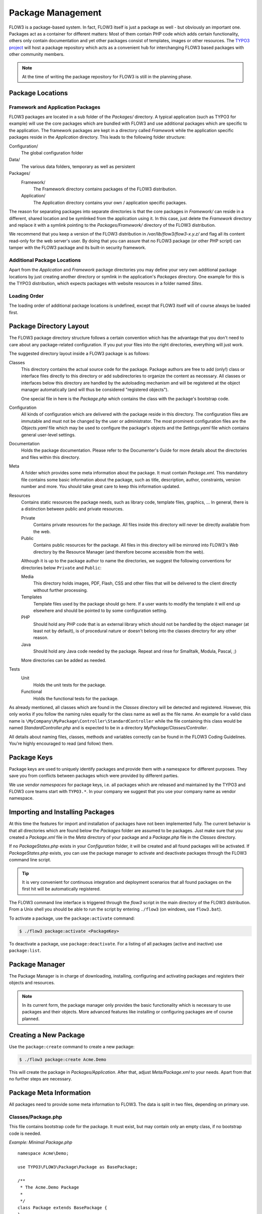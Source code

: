 ==================
Package Management
==================

.. sectionauthor:: Robert Lemke <robert@typo3.org>


FLOW3 is a package-based system. In fact, FLOW3 itself is just a package as well - but
obviously an important one. Packages act as a container for different matters: Most of
them contain PHP code which adds certain functionality, others only contain documentation
and yet other packages consist of templates, images or other resources. The
`TYPO3 project`_ will host a package repository which acts as a convenient hub for
interchanging FLOW3 based packages with other community members.

.. note::

	At the time of writing the package repository for FLOW3 is still in the planning phase.

Package Locations
=================

Framework and Application Packages
----------------------------------

FLOW3 packages are located in a sub folder of the *Packages/* directory. A typical
application (such as TYPO3 for example) will use the core packages which are bundled with
FLOW3 and use additional packages which are specific to the application. The framework
packages are kept in a directory called *Framework* while the application specific
packages reside in the *Application* directory. This leads to the following
folder structure:

Configuration/
  The global configuration folder

Data/
  The various data folders, temporary as well as persistent

Packages/
  Framework/
    The Framework directory contains packages of the FLOW3 distribution.

  Application/
    The Application directory contains your own / application specific packages.

The reason for separating packages into separate directories is that the core packages
in *Framework/* can reside in a different, shared location and be symlinked
from the application using it. In this case, just delete the *Framework* directory and replace it with
a symlink pointing to the *Packages/Framework/* directory of the FLOW3 distribution.

We recommend that you keep a version of the FLOW3 distribution in
*/var/lib/flow3/flow3-x.y.z/* and flag all its content read-only for the web server's
user. By doing that you can assure that no FLOW3 package (or other PHP script) can tamper
with the  FLOW3 package and its built-in security framework.

Additional Package Locations
----------------------------

Apart from the *Application* and *Framework* package directories you may define your very own
additional package locations by just creating another directory or symlink in the
application's *Packages* directory. One example for this is the TYPO3 distribution, which
expects packages with website resources in a folder named *Sites*.

Loading Order
-------------

The loading order of additional package locations is undefined, except that FLOW3 itself will of
course always be loaded first.


Package Directory Layout
========================

The FLOW3 package directory structure follows a certain convention which has the advantage
that you don't need to care about any package-related configuration. If you put your files
into the right directories, everything will just work.

The suggested directory layout inside a FLOW3 package is as follows:

Classes
  This directory contains the actual source code for the package. Package authors
  are free to add (only!) class or interface files directly to this directory or add
  subdirectories to organize the content as necessary. All classes or interfaces
  below this directory are handled by the autoloading mechanism and will be
  registered at the object manager automatically (and will thus be considered
  "registered objects").

  One special file in here is the *Package.php* which contains the class with the
  package's bootstrap code.

Configuration
  All kinds of configuration which are delivered with the package reside in this
  directory. The configuration files are immutable and must not be changed by the
  user or administrator. The most prominent configuration files are the
  *Objects.yaml* file which may be used to configure the package's objects and
  the *Settings.yaml* file which contains general user-level settings.

Documentation
  Holds the package documentation. Please refer to the Documenter's Guide for
  more details about the directories and files within this directory.

Meta
  A folder which provides some meta information about the package. It must contain
  *Package.xml*.
  This mandatory file contains some basic information about the package, such as
  title, description, author, constraints, version number and more. You should take
  great care to keep this information updated.

Resources
  Contains static resources the package needs, such as library code, template files,
  graphics, ... In general, there is a distinction between public and private
  resources.

  Private
    Contains private resources for the package. All files inside this directory
    will never be directly available from the web.
  Public
    Contains public resources for the package. All files in this directory
    will be mirrored into FLOW3's *Web* directory by the Resource Manager
    (and therefore become accessible from the web).

  Although it is up to the package author to name the directories, we suggest the
  following conventions for directories below ``Private`` and ``Public``:

  Media
    This directory holds images, PDF, Flash, CSS and other files that will be
    delivered to the client directly without further processing.
  Templates
    Template files used by the package should go here. If a user wants to modify
    the template it will end up elsewhere and should be pointed to by some
    configuration setting.
  PHP
    Should hold any PHP code that is an external library which should not be
    handled by the object manager (at least not by default), is of procedural
    nature or doesn't belong into the classes directory for any other reason.
  Java
    Should hold any Java code needed by the package. Repeat and rinse for
    Smalltalk, Modula, Pascal, ;)

  More directories can be added as needed.

Tests
  Unit
    Holds the unit tests for the package.

  Functional
    Holds the functional tests for the package.

As already mentioned, all classes which are found in the *Classes* directory will be
detected and registered. However, this only works if you follow the naming rules equally
for the class name as well as the file name. An example for a valid class name is
``\MyCompany\MyPackage\Controller\StandardController`` while the file containing this
class would be named *StandardController.php* and is expected to be in a directory
*MyPackage/Classes/Controller*.

All details about naming files, classes, methods and variables correctly can be found in
the FLOW3 Coding Guidelines. You're highly encouraged to read (and follow) them.

Package Keys
============

Package keys are used to uniquely identify packages and provide them with a namespace for
different purposes. They save you from conflicts between packages which were provided by
different parties.

We use *vendor namespaces* for package keys, i.e. all packages which are released
and maintained by the TYPO3 and FLOW3 core teams start with ``TYPO3.*``. In your company
we suggest that you use your company name as vendor namespace.

Importing and Installing Packages
=================================

At this time the features for import and installation of packages have not been
implemented fully. The current behavior is that all directories which are found below the
*Packages* folder are assumed to be packages. Just make sure that you created a
*Package.xml* file in the *Meta* directory of your package and a *Package.php* file
in the *Classes* directory.

If no *PackageStates.php* exists in your *Configuration* folder, it will be created
and all found packages will be activated. If *PackageStates.php* exists, you can use the
package manager to activate and deactivate packages through the FLOW3 command line script.

.. tip:: It is very convenient for continuous integration and deployment scenarios that
	all found packages on the first hit will be automatically registered.

The FLOW3 command line interface is triggered through the *flow3* script
in the main directory of the FLOW3 distribution. From a Unix
shell you should be able to run the script by entering ``./flow3`` (on windows,
use ``flow3.bat``).

To activate a package, use the ``package:activate`` command:

.. code-block:: bash

	$ ./flow3 package:activate <PackageKey>

To deactivate a package, use ``package:deactivate``. For a listing of all packages
(active and inactive) use ``package:list``.

Package Manager
===============

The Package Manager is in charge of downloading, installing, configuring and activating
packages and registers their objects and resources.

.. note::

	In its current form, the package manager only provides the basic functionality which
	is necessary to use packages and their objects. More advanced features like installing
	or configuring packages are of course planned.

Creating a New Package
======================

Use the ``package:create`` command to create a new package:

.. code-block:: bash

	$ ./flow3 package:create Acme.Demo

This will create the package in *Packages/Application*. After that, adjust *Meta/Package.xml*
to your needs. Apart from that no further steps are necessary.

Package Meta Information
========================

All packages need to provide some meta information to FLOW3. The data is split in two
files, depending on primary use.

Classes/Package.php
-------------------

This file contains bootstrap code for the package. It must exist, but may contain only an
empty class, if no bootstrap code is needed.

*Example: Minimal Package.php* ::

	namespace Acme\Demo;

	use TYPO3\FLOW3\Package\Package as BasePackage;

	/**
	 * The Acme.Demo Package
	 *
	 */
	class Package extends BasePackage {
	}

Meta/Package.xml
----------------

This file contains some meta information for the package manager. The format of this file
follows a RelaxNG schema which is available at
`http://typo3.org/ns/2008/flow3/package/Package.rng`_.

Here is an example of a valid *Package.xml* file:

*Example: Package.xml*

.. code-block:: xml

	<?xml version="1.0" encoding="utf-8" standalone="yes" ?>
	<package xmlns:xsi="http://www.w3.org/2001/XMLSchema-instance"
	         xmlns="http://typo3.org/ns/2008/flow3/package" version="1.0">
	   <key>TestPackage</key>
	   <title>Test Package</title>
	   <description>Test to demonstrate the features of Package.xml</description>
	   <version>0.0.1</version>
	   <categories>
	      <category>System</category>
	      <category>Testing</category>
	   </categories>
	   <parties>
	      <person role="Maintainer">
	         <name>John Smith</name>
	         <email>john@smith.com</email>
	         <organisation>Smith Ltd.</organisation>
	         <repositoryUserName>jsmith</repositoryUserName>
	      </person>
	      <organisation role="Sponsor">
	         <name>John Doe Co.</name>
	         <email>info@johndoe.com</email>
	         <website>www.johndoe.com</website>
	      </organisation>
	   </parties>
	   <constraints>
	      <depends>
	         <package minVersion="1.0.0" maxVersion="1.9.9">FLOW3</package>
	         <system type="PHP" minVersion="5.1.0" />
	         <system type="PHPExtension">xml</system>
	         <system type="PEAR" minVersion="1.5.1">XML_RPC</system>
	      </depends>
	      <conflicts>
	         <system type="OperatingSystem">Windows_NT</system>
	      </conflicts>
	      <suggests>
	         <system type="Memory">16M</system>
	      </suggests>
	   </constraints>

	   <!-- The following elements are only used and generated by the repository -->
	   <repository>
	      <downloads>
	         <total>3929</total>
	         <thisVersion>444</thisVersion>
	      </downloads>
	      <uploads>
	         <upload>
	            <comment>Just a comment...</comment>
	            <repositoryUserName>jsmith</repositoryUserName>
	            <timestamp>2008-04-22T17:23:09Z</timestamp>
	         </upload>
	         <upload>
	            <comment/>
	            <repositoryUserName>jsmith</repositoryUserName>
	            <timestamp>2008-04-19T03:54:13Z</timestamp>
	         </upload>
	      </uploads>
	   </repository>
	</package>

.. _TYPO3 project:         http://typo3.org
.. _http://typo3.org/ns/2008/flow3/package/Package.rng: http://typo3.org/ns/2008/flow3/package/Package.rng